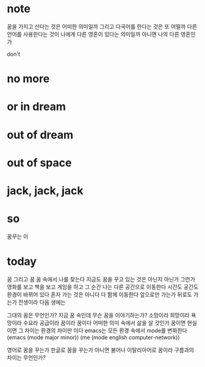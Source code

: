 * note

꿈을 가지고 산다는 것은 어떠한 의미일까 그리고 다국어를 한다는 것은 또 어떨까 다른 언어를 사용한다는 것이 나에게 다른 영혼이 있다는 의미일까 아니면 나의 다른 영혼인가

don't

* no more
* or in dream
* out of dream
* out of space
* jack, jack, jack
* so

꿈꾸는 이

* today

꿈 그리고 꿈 꿈 속에서 나를 찾는다 지금도 꿈을 꾸고 있는 것은 아닌지 아닌가 그런가 영화를 보고 책을 보고 게임을 하고 그 순간 나는 다른 공간으로 이동한다 시간도 공간도 환경이 바뀌어 있다 
혼자 가는 것은 아니다 다 함께 이동한다 
앞으로만 가는가 뒤로도 가는가 
전생이라 
다음 생에는

그대의 꿈은 무언인가?
지금 꿈 속인데 무슨 꿈을 이야기하는가? 소망이라 희망이라 욕망이라 수요라 공급이라 꿈이라 꿈이다 
어떠한 의미 속에서 삶을 살 것인가 꿈이면 현실이면 그 차이는 환경의 차이만 이다 
emacs는 모든 환경 속에서 mode를 변화한다 
(emacs (mode major minor))
(me (mode english computer-network))

영어로 꿈을 꾸는가 한글로 꿈을 꾸는가 아니면 불어나 이탈리아어로 
꿈이라 구름과의 차이는 무언인가?


